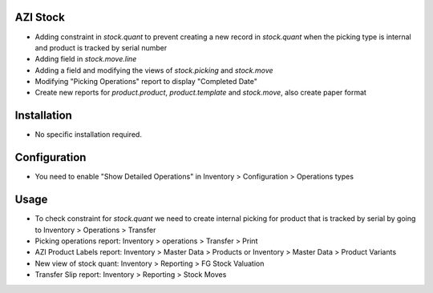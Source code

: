AZI Stock
=========
* Adding constraint in `stock.quant` to prevent creating a new record in `stock.quant` when the picking type is internal and product is tracked by serial number
* Adding field in `stock.move.line`
* Adding a field and modifying the views of `stock.picking` and `stock.move`
* Modifying "Picking Operations" report to display "Completed Date"
* Create new reports for `product.product`, `product.template` and `stock.move`, also create paper format

Installation
============
* No specific installation required.

Configuration
=============
* You need to enable "Show Detailed Operations" in Inventory > Configuration > Operations types

Usage
=====
* To check constraint for `stock.quant` we need to create internal picking for product that is tracked by serial by going to Inventory > Operations > Transfer
* Picking operations report: Inventory > operations > Transfer > Print
* AZI Product Labels report: Inventory > Master Data > Products or Inventory > Master Data > Product Variants
* New view of stock quant: Inventory > Reporting > FG Stock Valuation
* Transfer Slip report: Inventory > Reporting > Stock Moves
